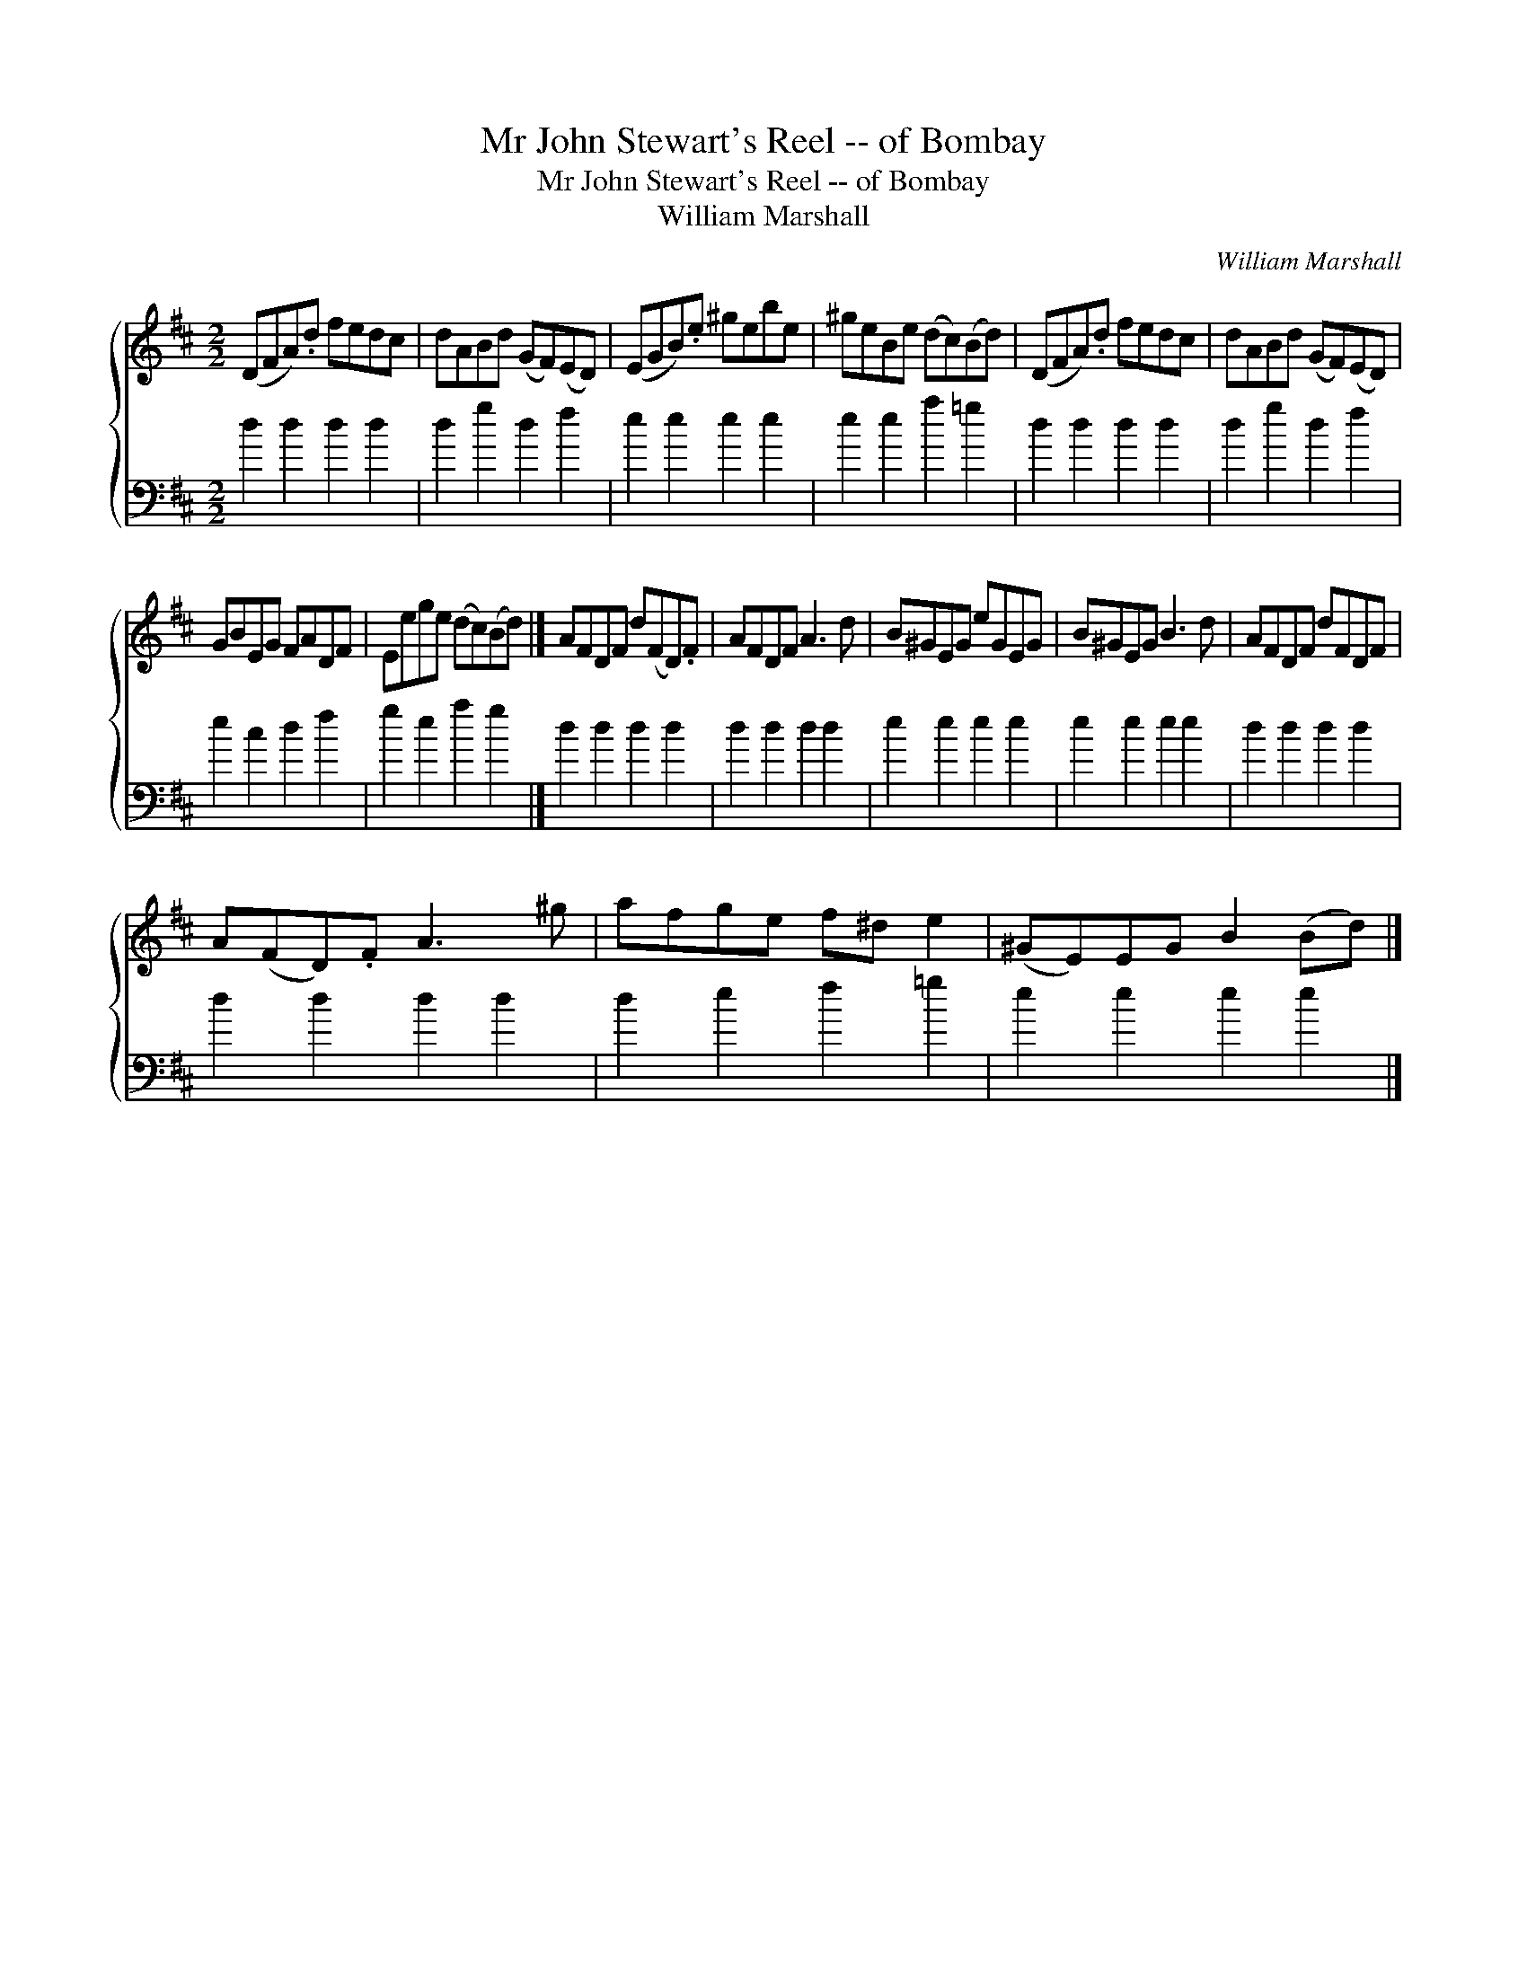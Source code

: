 X:1
T:Mr John Stewart's Reel -- of Bombay
T:Mr John Stewart's Reel -- of Bombay
T:William Marshall
C:William Marshall
%%score { 1 2 }
L:1/8
M:2/2
K:D
V:1 treble 
V:2 bass 
V:1
 (DFA).d fedc | dABd (GF)(ED) | (EGB).e ^gebe | ^geBe (dc)(Bd) | (DFA).d fedc | dABd (GF)(ED) | %6
 GBEG FADF | Eege (dc)(Bd) |] AFDF d(FD).F | AFDF A3 d | B^GEG eGEG | B^GEG B3 d | AFDF dFDF | %13
 A(FD).F A3 ^g | afge f^d e2 | (^GE)EG B2 (Bd) |] %16
V:2
 d2 d2 d2 d2 | d2 g2 d2 f2 | e2 e2 e2 e2 | e2 e2 a2 =g2 | d2 d2 d2 d2 | d2 g2 d2 f2 | e2 c2 d2 f2 | %7
 g2 e2 a2 g2 |] d2 d2 d2 d2 | d2 d2 d2 d2 | e2 e2 e2 e2 | e2 e2 e2 e2 | d2 d2 d2 d2 | d2 d2 d2 d2 | %14
 d2 e2 f2 =g2 | e2 e2 e2 e2 |] %16

